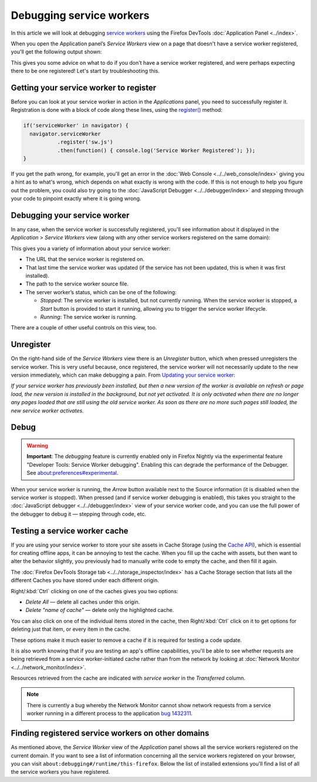 =========================
Debugging service workers
=========================

In this article we will look at debugging `service workers <https://developer.mozilla.org/en-US/docs/Web/API/Service_Worker_API>`_ using the Firefox DevTools :doc:`Application Panel <../index>`.

When you open the Application panel’s *Service Workers* view on a page that doesn't have a service worker registered, you'll get the following output shown:

.. image:: no-service-worker.jpg
  :alt: the application panel with a message stating that you need to register a service worker to inspect it here
  :class: border

This gives you some advice on what to do if you don't have a service worker registered, and were perhaps expecting there to be one registered! Let's start by troubleshooting this.


Getting your service worker to register
***************************************

Before you can look at your service worker in action in the *Applications* panel, you need to successfully register it. Registration is done with a block of code along these lines, using the `register() <https://developer.mozilla.org/en-US/docs/Web/API/ServiceWorkerContainer/register>`_ method:

.. code-block:: JavaScript

  if('serviceWorker' in navigator) {
    navigator.serviceWorker
             .register('sw.js')
             .then(function() { console.log('Service Worker Registered'); });
  }

If you get the path wrong, for example, you'll get an error in the :doc:`Web Console <../../web_console/index>` giving you a hint as to what's wrong, which depends on what exactly is wrong with the code. If this is not enough to help you figure out the problem, you could also try going to the :doc:`JavaScript Debugger <../../debugger/index>` and stepping through your code to pinpoint exactly where it is going wrong.


Debugging your service worker
*****************************

In any case, when the service worker is successfully registered, you'll see information about it displayed in the *Application* > *Service Workers* view (along with any other service workers registered on the same domain):

.. image:: sw-registered.jpg
  :alt: the application panel showing a registered service worker
  :class: border

This gives you a variety of information about your service worker:


- The URL that the service worker is registered on.
- That last time the service worker was updated (if the service has not been updated, this is when it was first installed).
- The path to the service worker source file.
- The server worker’s status, which can be one of the following:

  - *Stopped*: The service worker is installed, but not currently running. When the service worker is stopped, a *Start* button is provided to start it running, allowing you to trigger the service worker lifecycle.
  - *Running*: The service worker is running.

There are a couple of other useful controls on this view, too.


Unregister
**********

On the right-hand side of the *Service Workers* view there is an *Unregister* button, which when pressed unregisters the service worker. This is very useful because, once registered, the service worker will not necessarily update to the new version immediately, which can make debugging a pain. From `Updating your service worker <https://developer.mozilla.org/en-US/docs/Web/API/Service_Worker_API/Using_Service_Workers#updating_your_service_worker>`_:

*If your service worker has previously been installed, but then a new version of the worker is available on refresh or page load, the new version is installed in the background, but not yet activated. It is only activated when there are no longer any pages loaded that are still using the old service worker. As soon as there are no more such pages still loaded, the new service worker activates.*


Debug
*****

.. warning::

  **Important**: The *debugging* feature is currently enabled only in Firefox Nightly via the experimental feature "Developer Tools: Service Worker debugging". Enabling this can degrade the performance of the Debugger. See about:preferences#experimental.


When your service worker is running, the *Arrow* button available next to the Source information (it is disabled when the service worker is stopped). When pressed (and if service worker debugging is enabled), this takes you straight to the :doc:`JavaScript debugger <../../debugger/index>` view of your service worker code, and you can use the full power of the debugger to debug it — stepping through code, etc.

.. image:: sw-debugger.jpg
  :alt: the firefox JS debugger show the code for a service worker
  :class: border


Testing a service worker cache
******************************

If you are using your service worker to store your site assets in Cache Storage (using the `Cache API <https://developer.mozilla.org/en-US/docs/Web/API/Cache>`_), which is essential for creating offline apps, it can be annoying to test the cache. When you fill up the cache with assets, but then want to alter the behavior slightly, you previously had to manually write code to empty the cache, and then fill it again.

The :doc:`Firefox DevTools Storage tab <../../storage_inspector/index>` has a Cache Storage section that lists all the different Caches you have stored under each different origin.

.. image:: sw-storage.jpg
  :alt: the firefox storage inspector showing cache storage items
  :class: border


Right/:kbd:`Ctrl` clicking on one of the caches gives you two options:

- *Delete All* — delete all caches under this origin.
- *Delete "name of cache"* — delete only the highlighted cache.

You can also click on one of the individual items stored in the cache, then Right/:kbd:`Ctrl` click on it to get options for deleting just that item, or every item in the cache.

These options make it much easier to remove a cache if it is required for testing a code update.

It is also worth knowing that if you are testing an app's offline capabilities, you'll be able to see whether requests are being retrieved from a service worker-initiated cache rather than from the network by looking at :doc:`Network Monitor <../../network_monitor/index>`.

.. image:: cache-network.jpg
  :alt: the network monitor, showing that requests that come from a cache are marked with service worker
  :class: border

Resources retrieved from the cache are indicated with *service worker* in the *Transferred* column.


.. note::

  There is currently a bug whereby the Network Monitor cannot show network requests from a service worker running in a different process to the application `bug 1432311 <https://bugzilla.mozilla.org/show_bug.cgi?id=1432311>`_.


Finding registered service workers on other domains
***************************************************

As mentioned above, the *Service Worker* view of the *Application* panel shows all the service workers registered on the current domain. If you want to see a list of information concerning all the service workers registered on your browser, you can visit ``about:debugging#/runtime/this-firefox``. Below the list of installed extensions you'll find a list of all the service workers you have registered.
